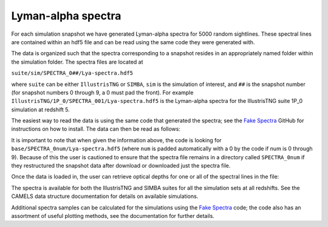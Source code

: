 Lyman-alpha spectra
=============

For each simulation snapshot we have generated Lyman-alpha spectra for 5000 random sightlines. These spectral lines are contained within an hdf5 file and can be read using the same code they were generated with.

The data is organized such that the spectra corresponding to a snapshot resides in an appropriately named folder within the simulation folder. The spectra files are located at

``suite/sim/SPECTRA_0##/Lya-spectra.hdf5``

where ``suite`` can be either ``IllustrisTNG`` or ``SIMBA``, ``sim`` is the simulation of interest, and ``##`` is the snapshot number (for snapshot numbers 0 through 9, a 0 must pad the front). For example ``IllustrisTNG/1P_0/SPECTRA_001/Lya-spectra.hdf5`` is the Lyman-alpha spectra for the IllustrisTNG suite 1P_0 simulation at redshift 5.

The easiest way to read the data is using the same code that generated the spectra; see the `Fake Spectra <https://github.com/sbird/fake_spectra>`_ GitHub for instructions on how to install. The data can then be read as follows:

.. code::  python
  from fake_spectra.plot_spectra import PlottingSpectra

  # We use their plotting routine to read in the data.
  fs = PlottingSpectra(num=1, base="suite/sim", savefile="Lya-spectra.hdf5", label="My label")

  # num       the simulation snapshot number as an integer (you should not pad numbers 0 through 9 for num)
  # base      the directory that the SPECTRA_0## directory is located in
  # savefile  the name of the spectra file (they are all "Lya-spectra.hdf5")
  # label     an identifier for your spectra, this is usually unimportant

It is important to note that when given the information above, the code is looking for ``base/SPECTRA_0num/Lya-spectra.hdf5`` (where ``num`` is padded automatically with a 0 by the code if num is 0 through 9). Because of this the user is cautioned to ensure that the spectra file remains in a directory called ``SPECTRA_0num`` if they restructured the snapshot data after download or downloaded just the spectra file.

Once the data is loaded in, the user can retrieve optical depths for one or all of the spectral lines in the file:

.. code::  python
  from fake_spectra.plot_spectra import PlottingSpectra
  import numpy as np

  # Loading in spectra for the IllustrisTNG suite, 1P_0 simulation, and snapshot 001.
  fs = PlottingSpectra(num=1, base="IllustrisTNG/1P_0", savefile="Lya-spectra.hdf5", label="My label")

  # To retrieve optical depths for all 5000 spectral lines:
  taus = fs.get_tau("H", 1, 1215)
  # The arguments entered above correspond to hydrogen Lyman-alpha. Changing these would result in errors.

  # To retrieve optical depths for a single spectral line:
  tau = fs.get_tau("H", 1, 1215, 0)
  # The last argument indicates which line you want tau for. This can be anywhere from 0 to 4999.

  # Flux is proportional to e^-tau:
  flux = np.exp(-tau)

  # To plot flux as a function of relative velocity, calculate the relative velocity array:
  rel_v = ( np.arange(0, np.size(tau)) ) * fs.dvbin

The spectra is available for both the IllustrisTNG and SIMBA suites for all the simulation sets at all redshifts. See the CAMELS data structure documentation for details on available simulations.

Additional spectra samples can be calculated for the simulations using the `Fake Spectra <https://github.com/sbird/fake_spectra>`_ code; the code also has an assortment of useful plotting methods, see the documentation for further details.
